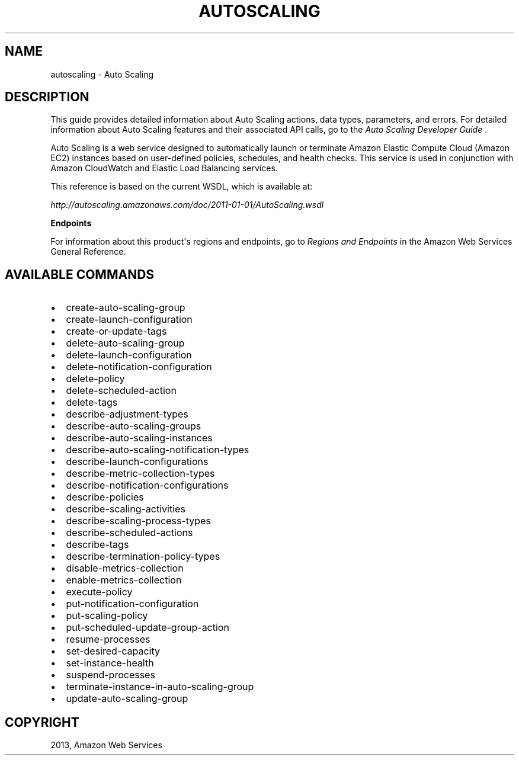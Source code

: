 .TH "AUTOSCALING" "1" "March 11, 2013" "0.8" "aws-cli"
.SH NAME
autoscaling \- Auto Scaling
.
.nr rst2man-indent-level 0
.
.de1 rstReportMargin
\\$1 \\n[an-margin]
level \\n[rst2man-indent-level]
level margin: \\n[rst2man-indent\\n[rst2man-indent-level]]
-
\\n[rst2man-indent0]
\\n[rst2man-indent1]
\\n[rst2man-indent2]
..
.de1 INDENT
.\" .rstReportMargin pre:
. RS \\$1
. nr rst2man-indent\\n[rst2man-indent-level] \\n[an-margin]
. nr rst2man-indent-level +1
.\" .rstReportMargin post:
..
.de UNINDENT
. RE
.\" indent \\n[an-margin]
.\" old: \\n[rst2man-indent\\n[rst2man-indent-level]]
.nr rst2man-indent-level -1
.\" new: \\n[rst2man-indent\\n[rst2man-indent-level]]
.in \\n[rst2man-indent\\n[rst2man-indent-level]]u
..
.\" Man page generated from reStructuredText.
.
.SH DESCRIPTION
.sp
This guide provides detailed information about Auto Scaling actions, data types,
parameters, and errors. For detailed information about Auto Scaling features and
their associated API calls, go to the \fI\%Auto Scaling Developer Guide\fP .
.sp
Auto Scaling is a web service designed to automatically launch or terminate
Amazon Elastic Compute Cloud (Amazon EC2) instances based on user\-defined
policies, schedules, and health checks. This service is used in conjunction with
Amazon CloudWatch and Elastic Load Balancing services.
.sp
This reference is based on the current WSDL, which is available at:
.sp
\fI\%http://autoscaling.amazonaws.com/doc/2011-01-01/AutoScaling.wsdl\fP
.sp
\fBEndpoints\fP
.sp
For information about this product\(aqs regions and endpoints, go to \fI\%Regions and
Endpoints\fP in
the Amazon Web Services General Reference.
.SH AVAILABLE COMMANDS
.INDENT 0.0
.IP \(bu 2
create\-auto\-scaling\-group
.IP \(bu 2
create\-launch\-configuration
.IP \(bu 2
create\-or\-update\-tags
.IP \(bu 2
delete\-auto\-scaling\-group
.IP \(bu 2
delete\-launch\-configuration
.IP \(bu 2
delete\-notification\-configuration
.IP \(bu 2
delete\-policy
.IP \(bu 2
delete\-scheduled\-action
.IP \(bu 2
delete\-tags
.IP \(bu 2
describe\-adjustment\-types
.IP \(bu 2
describe\-auto\-scaling\-groups
.IP \(bu 2
describe\-auto\-scaling\-instances
.IP \(bu 2
describe\-auto\-scaling\-notification\-types
.IP \(bu 2
describe\-launch\-configurations
.IP \(bu 2
describe\-metric\-collection\-types
.IP \(bu 2
describe\-notification\-configurations
.IP \(bu 2
describe\-policies
.IP \(bu 2
describe\-scaling\-activities
.IP \(bu 2
describe\-scaling\-process\-types
.IP \(bu 2
describe\-scheduled\-actions
.IP \(bu 2
describe\-tags
.IP \(bu 2
describe\-termination\-policy\-types
.IP \(bu 2
disable\-metrics\-collection
.IP \(bu 2
enable\-metrics\-collection
.IP \(bu 2
execute\-policy
.IP \(bu 2
put\-notification\-configuration
.IP \(bu 2
put\-scaling\-policy
.IP \(bu 2
put\-scheduled\-update\-group\-action
.IP \(bu 2
resume\-processes
.IP \(bu 2
set\-desired\-capacity
.IP \(bu 2
set\-instance\-health
.IP \(bu 2
suspend\-processes
.IP \(bu 2
terminate\-instance\-in\-auto\-scaling\-group
.IP \(bu 2
update\-auto\-scaling\-group
.UNINDENT
.SH COPYRIGHT
2013, Amazon Web Services
.\" Generated by docutils manpage writer.
.
